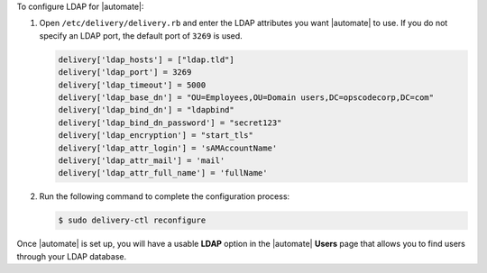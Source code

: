 .. The contents of this file may be included in multiple topics (using the includes directive).
.. The contents of this file should be modified in a way that preserves its ability to appear in multiple topics.


To configure LDAP for |automate|:

#. Open ``/etc/delivery/delivery.rb`` and enter the LDAP attributes you want |automate| to use. If you do not specify an LDAP port, the default port of ``3269`` is used.

   .. code-block:: ruby

      delivery['ldap_hosts'] = ["ldap.tld"]
      delivery['ldap_port'] = 3269
      delivery['ldap_timeout'] = 5000
      delivery['ldap_base_dn'] = "OU=Employees,OU=Domain users,DC=opscodecorp,DC=com"
      delivery['ldap_bind_dn'] = "ldapbind"
      delivery['ldap_bind_dn_password'] = "secret123"
      delivery['ldap_encryption'] = "start_tls"
      delivery['ldap_attr_login'] = 'sAMAccountName'
      delivery['ldap_attr_mail'] = 'mail'
      delivery['ldap_attr_full_name'] = 'fullName'

#. Run the following command to complete the configuration process:

   .. code-block:: bash

      $ sudo delivery-ctl reconfigure

Once |automate| is set up, you will have a usable **LDAP** option in the |automate| **Users** page that allows you to find users through your LDAP database.
